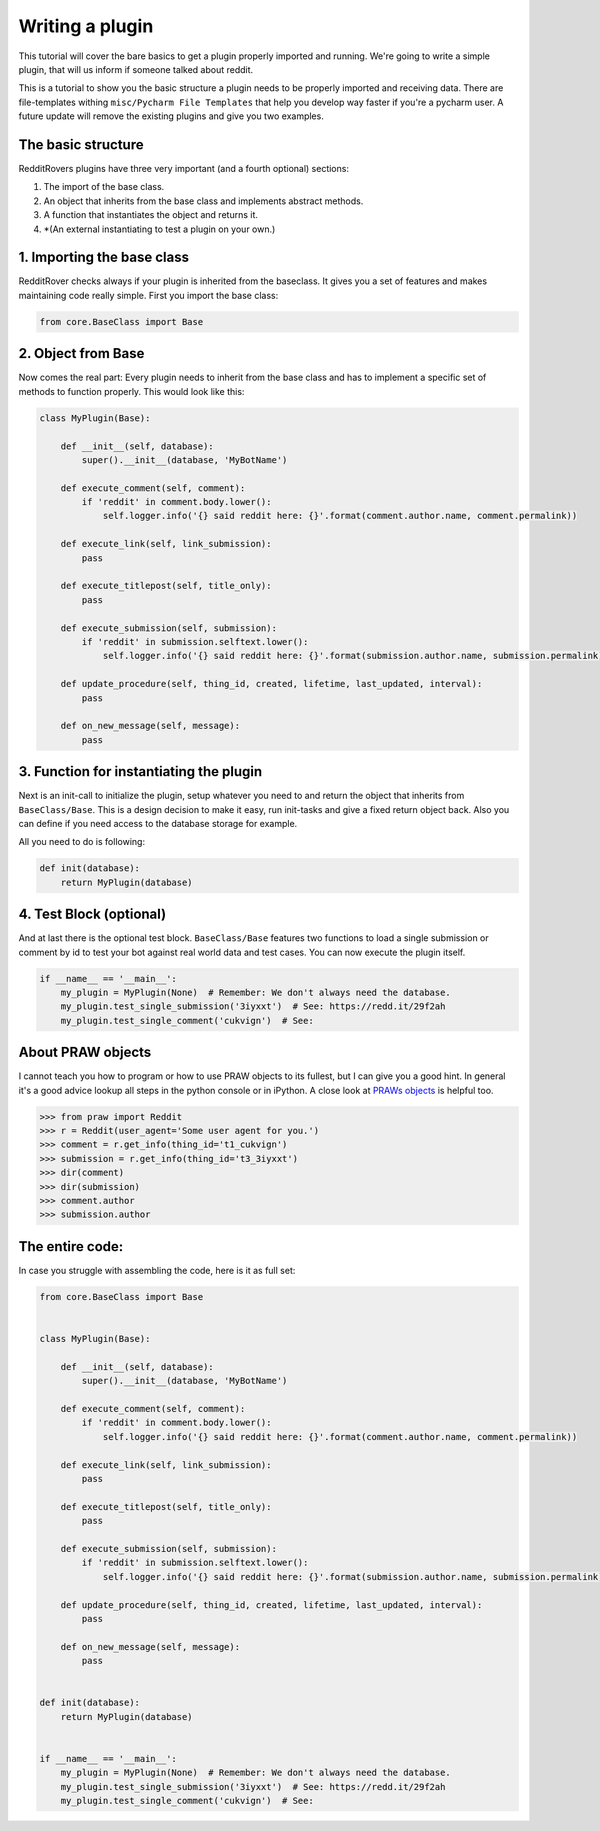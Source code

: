 Writing a plugin
================

This tutorial will cover the bare basics to get a plugin properly imported and running. We're going to write a simple
plugin, that will us inform if someone talked about reddit.

This is a tutorial to show you the basic structure a plugin needs to be properly imported and receiving data. There
are file-templates withing ``misc/Pycharm File Templates`` that help you develop way faster if you're a pycharm user.
A future update will remove the existing plugins and give you two examples.

The basic structure
-------------------

RedditRovers plugins have three very important (and a fourth optional) sections:

1. The import of the base class.
2. An object that inherits from the base class and implements abstract methods.
3. A function that instantiates the object and returns it.
4. *(An external instantiating to test a plugin on your own.)

1. Importing the base class
---------------------------
RedditRover checks always if your plugin is inherited from the baseclass. It gives you a set of features and makes
maintaining code really simple. First you import the base class:

.. code-block:: python

    from core.BaseClass import Base

2. Object from Base
-------------------
Now comes the real part: Every plugin needs to inherit from the base class and has to implement a specific set of
methods to function properly. This would look like this:

.. code-block:: python

    class MyPlugin(Base):

        def __init__(self, database):
            super().__init__(database, 'MyBotName')

        def execute_comment(self, comment):
            if 'reddit' in comment.body.lower():
                self.logger.info('{} said reddit here: {}'.format(comment.author.name, comment.permalink))

        def execute_link(self, link_submission):
            pass

        def execute_titlepost(self, title_only):
            pass

        def execute_submission(self, submission):
            if 'reddit' in submission.selftext.lower():
                self.logger.info('{} said reddit here: {}'.format(submission.author.name, submission.permalink))

        def update_procedure(self, thing_id, created, lifetime, last_updated, interval):
            pass

        def on_new_message(self, message):
            pass

3. Function for instantiating the plugin
----------------------------------------
Next is an init-call to initialize the plugin, setup whatever you need to and return the object that inherits from
``BaseClass/Base``. This is a design decision to make it easy, run init-tasks and give a fixed return object back.
Also you can define if you need access to the database storage for example.

All you need to do is following:

.. code-block:: python

    def init(database):
        return MyPlugin(database)

4. Test Block (optional)
------------------------
And at last there is the optional test block. ``BaseClass/Base`` features two functions to load a single submission or
comment by id to test your bot against real world data and test cases. You can now execute the plugin itself.

.. code-block:: python

    if __name__ == '__main__':
        my_plugin = MyPlugin(None)  # Remember: We don't always need the database.
        my_plugin.test_single_submission('3iyxxt')  # See: https://redd.it/29f2ah
        my_plugin.test_single_comment('cukvign')  # See:

About PRAW objects
------------------
I cannot teach you how to program or how to use PRAW objects to its fullest, but I can give you a good hint. In general
it's a good advice lookup all steps in the python console or in iPython. A close look at `PRAWs objects
<http://praw.readthedocs.org/en/stable/pages/code_overview.html#module-praw.objects>`_ is helpful too.

.. code-block:: pycon

    >>> from praw import Reddit
    >>> r = Reddit(user_agent='Some user agent for you.')
    >>> comment = r.get_info(thing_id='t1_cukvign')
    >>> submission = r.get_info(thing_id='t3_3iyxxt')
    >>> dir(comment)
    >>> dir(submission)
    >>> comment.author
    >>> submission.author


The entire code:
----------------
In case you struggle with assembling the code, here is it as full set:

.. code-block:: python

    from core.BaseClass import Base


    class MyPlugin(Base):

        def __init__(self, database):
            super().__init__(database, 'MyBotName')

        def execute_comment(self, comment):
            if 'reddit' in comment.body.lower():
                self.logger.info('{} said reddit here: {}'.format(comment.author.name, comment.permalink))

        def execute_link(self, link_submission):
            pass

        def execute_titlepost(self, title_only):
            pass

        def execute_submission(self, submission):
            if 'reddit' in submission.selftext.lower():
                self.logger.info('{} said reddit here: {}'.format(submission.author.name, submission.permalink))

        def update_procedure(self, thing_id, created, lifetime, last_updated, interval):
            pass

        def on_new_message(self, message):
            pass


    def init(database):
        return MyPlugin(database)


    if __name__ == '__main__':
        my_plugin = MyPlugin(None)  # Remember: We don't always need the database.
        my_plugin.test_single_submission('3iyxxt')  # See: https://redd.it/29f2ah
        my_plugin.test_single_comment('cukvign')  # See:
